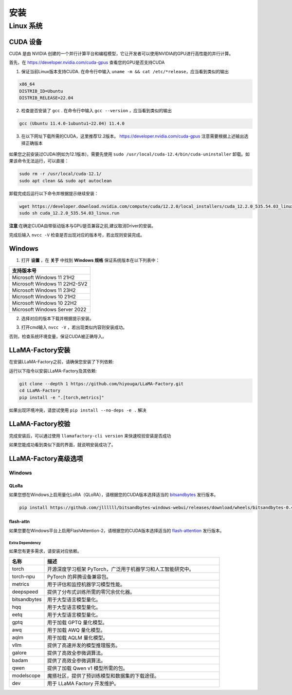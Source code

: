 ####################################
安装
####################################

*********************************
Linux 系统
*********************************


CUDA 设备
#######################

CUDA 是由 NVIDIA 创建的一个并行计算平台和编程模型，它让开发者可以使用NVIDIA的GPU进行高性能的并行计算。

首先，在 `https://developer.nvidia.com/cuda-gpus <https://developer.nvidia.com/cuda-gpus/>`_ 查看您的GPU是否支持CUDA



1. 保证当前Linux版本支持CUDA. 在命令行中输入 ``uname -m && cat /etc/*release``，应当看到类似的输出

.. code-block:: bash

    x86_64
    DISTRIB_ID=Ubuntu
    DISTRIB_RELEASE=22.04

2. 检查是否安装了 ``gcc`` . 在命令行中输入 ``gcc --version`` ，应当看到类似的输出

.. code-block:: bash

    gcc (Ubuntu 11.4.0-1ubuntu1~22.04) 11.4.0

3. 在以下网址下载所需的CUDA，这里推荐12.2版本。 `https://developer.nvidia.com/cuda-gpus <https://developer.nvidia.com/cuda-12-2-0-download-archive/>`_ 注意需要根据上述输出选择正确版本

  .. image:: ../assets/image-20240610221819901.png

如果您之前安装过CUDA(例如为12.1版本)，需要先使用 ``sudo /usr/local/cuda-12.4/bin/cuda-uninstaller`` 卸载。如果该命令无法运行，可以直接：

.. code-block:: bash

    sudo rm -r /usr/local/cuda-12.1/
    sudo apt clean && sudo apt autoclean

卸载完成后运行以下命令并根据提示继续安装：

.. code-block:: bash

    wget https://developer.download.nvidia.com/compute/cuda/12.2.0/local_installers/cuda_12.2.0_535.54.03_linux.run
    sudo sh cuda_12.2.0_535.54.03_linux.run

**注意**:在确定CUDA自带驱动版本与GPU是否兼容之前,建议取消Driver的安装。

.. image:: ../assets/image-20240610221924687.png	

完成后输入 ``nvcc -V`` 检查是否出现对应的版本号，若出现则安装完成。

.. image:: ../assets/image-20240610221942403.png


Windows
##################

1. 打开 **设置** ，在 **关于** 中找到 **Windows 规格** 保证系统版本在以下列表中：

.. list-table::
   :widths: 50
   :header-rows: 1

   * - 支持版本号
   * - Microsoft Windows 11 21H2
   * - Microsoft Windows 11 22H2-SV2
   * - Microsoft Windows 11 23H2
   * - Microsoft Windows 10 21H2
   * - Microsoft Windows 10 22H2
   * - Microsoft Windows Server 2022


2. 选择对应的版本下载并根据提示安装。

.. image:: ../assets/image-20240610222000379.png

3. 打开cmd输入 ``nvcc -V`` ，若出现类似内容则安装成功。

.. image:: ../assets/image-20240610222014623.png

否则，检查系统环境变量，保证CUDA被正确导入。			

.. image:: ../assets/image-20240610222021868.png


LLaMA-Factory安装
##########################

在安装LLaMA-Factory之前，请确保您安装了下列依赖:

运行以下指令以安装LLaMA-Factory及其依赖:

.. code-block:: bash

  git clone --depth 1 https://github.com/hiyouga/LLaMA-Factory.git
  cd LLaMA-Factory
  pip install -e ".[torch,metrics]"

如果出现环境冲突，请尝试使用 ``pip install --no-deps -e .`` 解决

LLaMA-Factory校验
############################


完成安装后，可以通过使用 ``llamafactory-cli version`` 来快速校验安装是否成功

如果您能成功看到类似下面的界面，就说明安装成功了。

.. image:: ../assets/image-20240611002529453.png

LLaMA-Factory高级选项
############################

Windows
======================================


QLoRa
-------------------------------------

如果您想在Windows上启用量化LoRA（QLoRA），请根据您的CUDA版本选择适当的 `bitsandbytes <https://github.com/jllllll/bitsandbytes-windows-webui/releases/tag/wheels/>`_ 发行版本。

.. code-block:: bash

    pip install https://github.com/jllllll/bitsandbytes-windows-webui/releases/download/wheels/bitsandbytes-0.41.2.post2-py3-none-win_amd64.whl

flash-attn
-----------------------------------

如果您要在Windows平台上启用FlashAttention-2，请根据您的CUDA版本选择适当的 `flash-attention <https://github.com/bdashore3/flash-attention/releases/>`_ 发行版本。


Extra Dependency
************************************
如果您有更多需求，请安装对应依赖。

.. list-table::
  :widths: 10 50
  :header-rows: 1

  * - 名称
    - 描述
  * - torch
    - 开源深度学习框架 PyTorch，广泛用于机器学习和人工智能研究中。
  * - torch-npu
    - PyTorch 的昇腾设备兼容包。
  * - metrics
    - 用于评估和监控机器学习模型性能。
  * - deepspeed
    - 提供了分布式训练所需的零冗余优化器。
  * - bitsandbytes
    - 用于大型语言模型量化。
  * - hqq
    - 用于大型语言模型量化。
  * - eetq
    - 用于大型语言模型量化。
  * - gptq
    - 用于加载 GPTQ 量化模型。
  * - awq
    - 用于加载 AWQ 量化模型。
  * - aqlm
    - 用于加载 AQLM 量化模型。
  * - vllm
    - 提供了高速并发的模型推理服务。
  * - galore
    - 提供了高效全参微调算法。
  * - badam
    - 提供了高效全参微调算法。
  * - qwen
    - 提供了加载 Qwen v1 模型所需的包。
  * - modelscope
    - 魔搭社区，提供了预训练模型和数据集的下载途径。
  * - dev
    - 用于 LLaMA Factory 开发维护。

